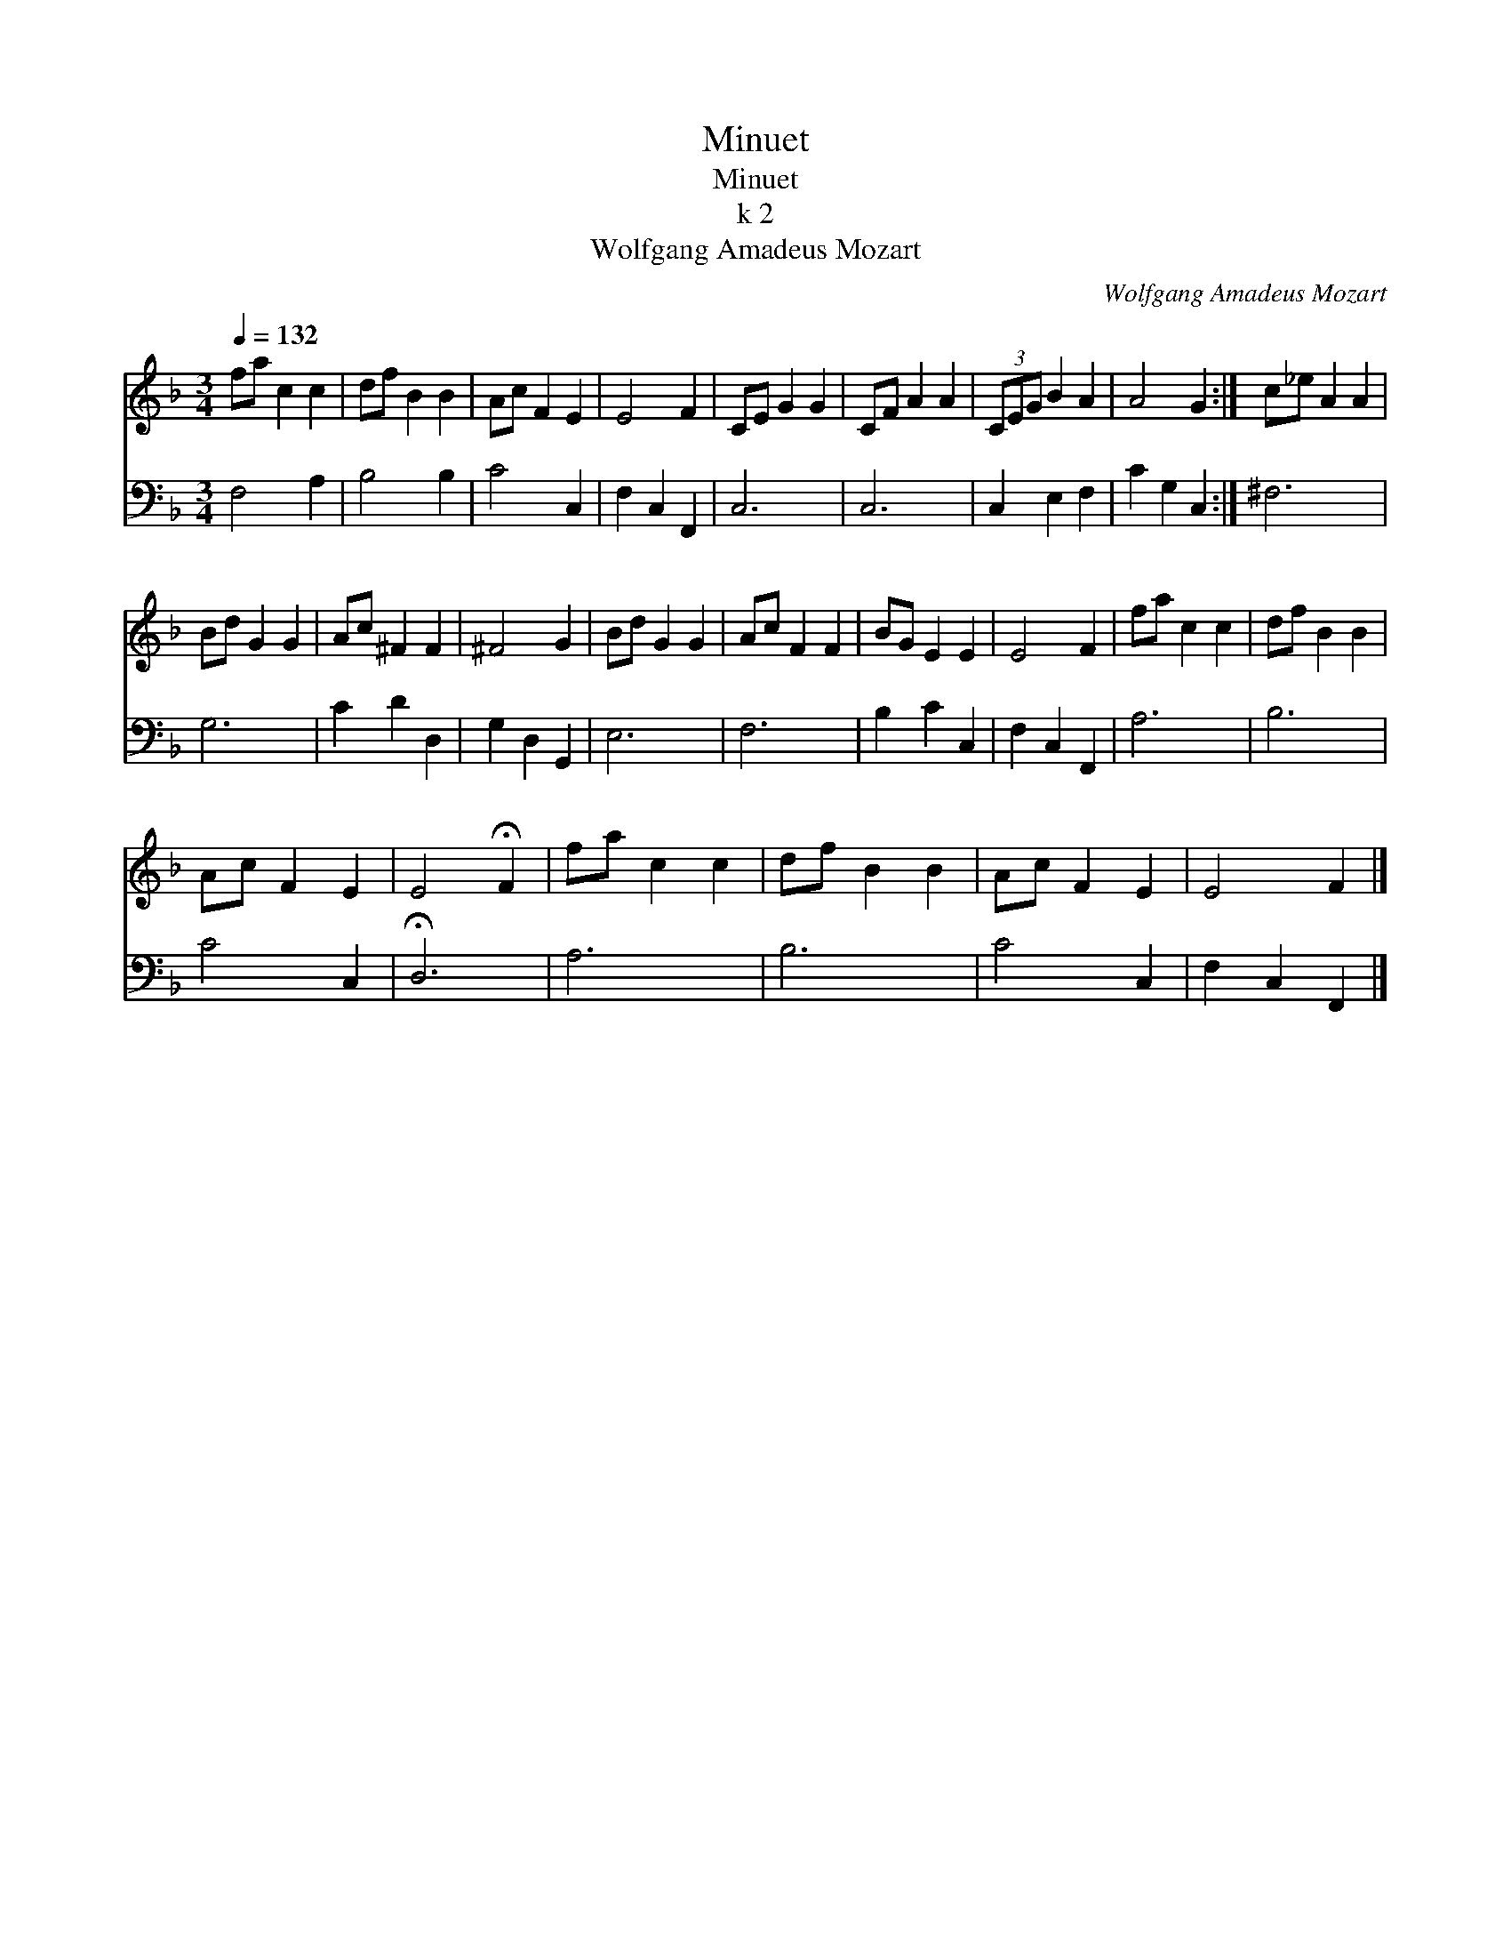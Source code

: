 X:1
T:Minuet
T:Minuet
T:k 2
T:Wolfgang Amadeus Mozart
C:Wolfgang Amadeus Mozart
%%score 1 2
L:1/8
Q:1/4=132
M:3/4
K:F
V:1 treble 
V:2 bass 
V:1
 fa c2 c2 | df B2 B2 | Ac F2 E2 | E4 F2 | CE G2 G2 | CF A2 A2 | (3CEG B2 A2 | A4 G2 :| c_e A2 A2 | %9
 Bd G2 G2 | Ac ^F2 F2 | ^F4 G2 | Bd G2 G2 | Ac F2 F2 | BG E2 E2 | E4 F2 | fa c2 c2 | df B2 B2 | %18
 Ac F2 E2 | E4 !fermata!F2 | fa c2 c2 | df B2 B2 | Ac F2 E2 | E4 F2 |] %24
V:2
 F,4 A,2 | B,4 B,2 | C4 C,2 | F,2 C,2 F,,2 | C,6 | C,6 | C,2 E,2 F,2 | C2 G,2 C,2 :| ^F,6 | G,6 | %10
 C2 D2 D,2 | G,2 D,2 G,,2 | E,6 | F,6 | B,2 C2 C,2 | F,2 C,2 F,,2 | A,6 | B,6 | C4 C,2 | %19
 !fermata!D,6 | A,6 | B,6 | C4 C,2 | F,2 C,2 F,,2 |] %24

